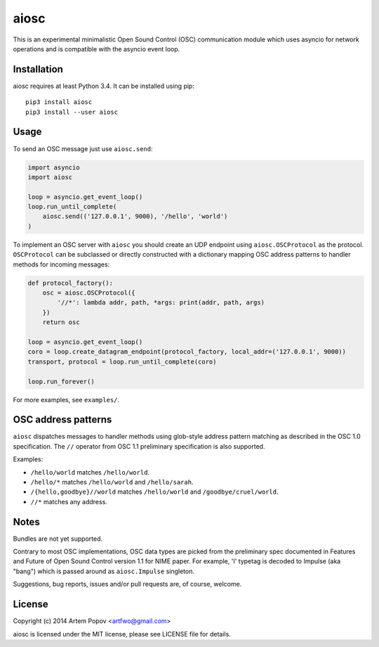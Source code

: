 =====
aiosc
=====

This is an experimental minimalistic Open Sound Control (OSC) communication
module which uses asyncio for network operations and is compatible with the
asyncio event loop.

Installation
============

aiosc requires at least Python 3.4. It can be installed using pip::

    pip3 install aiosc
    pip3 install --user aiosc

Usage
=====

To send an OSC message just use ``aiosc.send``:

.. code-block:: python

    import asyncio
    import aiosc

    loop = asyncio.get_event_loop()
    loop.run_until_complete(
        aiosc.send(('127.0.0.1', 9000), '/hello', 'world')
    )

To implement an OSC server with ``aiosc`` you should create an UDP endpoint
using ``aiosc.OSCProtocol`` as the protocol. ``OSCProtocol`` can be subclassed
or directly constructed with a dictionary mapping OSC address patterns to
handler methods for incoming messages:

.. code-block:: python

    def protocol_factory():
        osc = aiosc.OSCProtocol({
            '//*': lambda addr, path, *args: print(addr, path, args)
        })
        return osc

    loop = asyncio.get_event_loop()
    coro = loop.create_datagram_endpoint(protocol_factory, local_addr=('127.0.0.1', 9000))
    transport, protocol = loop.run_until_complete(coro)

    loop.run_forever()

For more examples, see ``examples/``.

OSC address patterns
====================

``aiosc`` dispatches messages to handler methods using glob-style address
pattern matching as described in the OSC 1.0 specification. The ``//`` operator
from OSC 1.1 preliminary specification is also supported.

Examples:

* ``/hello/world`` matches ``/hello/world``.
* ``/hello/*`` matches ``/hello/world`` and ``/hello/sarah``.
* ``/{hello,goodbye}//world`` matches ``/hello/world`` and ``/goodbye/cruel/world``.
* ``//*`` matches any address.

Notes
=====

Bundles are not yet supported.

Contrary to most OSC implementations, OSC data types are picked from the
preliminary spec documented in Features and Future of Open Sound Control
version 1.1 for NIME paper. For example, 'I' typetag is decoded to Impulse
(aka "bang") which is passed around as ``aiosc.Impulse`` singleton.

Suggestions, bug reports, issues and/or pull requests are, of course, welcome.

License
=======

Copyright (c) 2014 Artem Popov <artfwo@gmail.com>

aiosc is licensed under the MIT license, please see LICENSE file for details.
